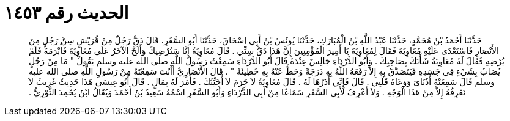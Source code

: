 
= الحديث رقم ١٤٥٣

[quote.hadith]
حَدَّثَنَا أَحْمَدُ بْنُ مُحَمَّدٍ، حَدَّثَنَا عَبْدُ اللَّهِ بْنُ الْمُبَارَكِ، حَدَّثَنَا يُونُسُ بْنُ أَبِي إِسْحَاقَ، حَدَّثَنَا أَبُو السَّفَرِ، قَالَ دَقَّ رَجُلٌ مِنْ قُرَيْشٍ سِنَّ رَجُلٍ مِنَ الأَنْصَارِ فَاسْتَعْدَى عَلَيْهِ مُعَاوِيَةَ فَقَالَ لِمُعَاوِيَةَ يَا أَمِيرَ الْمُؤْمِنِينَ إِنَّ هَذَا دَقَّ سِنِّي ‏.‏ قَالَ مُعَاوِيَةُ إِنَّا سَنُرْضِيكَ وَأَلَحَّ الآخَرُ عَلَى مُعَاوِيَةَ فَأَبْرَمَهُ فَلَمْ يُرْضِهِ فَقَالَ لَهُ مُعَاوِيَةُ شَأْنَكَ بِصَاحِبِكَ ‏.‏ وَأَبُو الدَّرْدَاءِ جَالِسٌ عِنْدَهُ قَالَ أَبُو الدَّرْدَاءِ سَمِعْتُ رَسُولَ اللَّهِ صلى الله عليه وسلم يَقُولُ ‏"‏ مَا مِنْ رَجُلٍ يُصَابُ بِشَيْءٍ فِي جَسَدِهِ فَيَتَصَدَّقُ بِهِ إِلاَّ رَفَعَهُ اللَّهُ بِهِ دَرَجَةً وَحَطَّ عَنْهُ بِهِ خَطِيئَةً ‏"‏ ‏.‏ قَالَ الأَنْصَارِيُّ أَأَنْتَ سَمِعْتَهُ مِنْ رَسُولِ اللَّهِ صلى الله عليه وسلم قَالَ سَمِعَتْهُ أُذُنَاىَ وَوَعَاهُ قَلْبِي ‏.‏ قَالَ فَإِنِّي أَذَرُهَا لَهُ ‏.‏ قَالَ مُعَاوِيَةُ لاَ جَرَمَ لاَ أُخَيِّبُكَ ‏.‏ فَأَمَرَ لَهُ بِمَالٍ ‏.‏ قَالَ أَبُو عِيسَى هَذَا حَدِيثٌ غَرِيبٌ لاَ نَعْرِفُهُ إِلاَّ مِنْ هَذَا الْوَجْهِ ‏.‏ وَلاَ أَعْرِفُ لأَبِي السَّفَرِ سَمَاعًا مِنْ أَبِي الدَّرْدَاءِ وَأَبُو السَّفَرِ اسْمُهُ سَعِيدُ بْنُ أَحْمَدَ وَيُقَالُ ابْنُ يُحْمِدَ الثَّوْرِيُّ ‏.‏